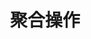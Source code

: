 #+TITLE: 聚合操作
#+HTML_HEAD: <link rel="stylesheet" type="text/css" href="../css/main.css" />
#+HTML_LINK_UP: ./sort.html
#+HTML_LINK_HOME: ./collections.html
#+OPTIONS: num:nil timestamp:nil

